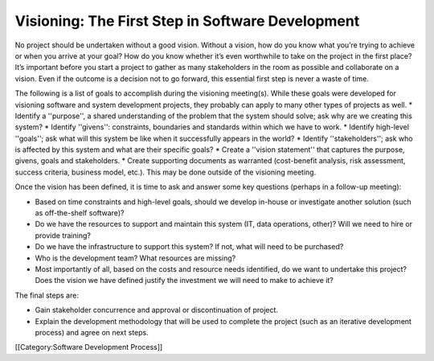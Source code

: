 Visioning: The First Step in Software Development
=================================================

No project should be undertaken without a good vision. Without a vision, how do you know what you’re trying to achieve or when you arrive at your goal? How do you know whether it’s even worthwhile to take on the project in the first place? It’s important before you start a project to gather as many stakeholders in the room as possible and collaborate on a vision. Even if the outcome is a decision not to go forward, this essential first step is never a waste of time.

The following is a list of goals to accomplish during the visioning meeting(s). While these goals were developed for visioning software and system development projects, they probably can apply to many other types of projects as well.
* Identify a ''purpose'', a shared understanding of the problem that the system should solve; ask why are we creating this system?
* Identify ''givens'': constraints, boundaries and standards within which we have to work.
* Identify high-level ''goals''; ask what will this system be like when it successfully appears in the world?
* Identify ''stakeholders''; ask who is affected by this system and what are their specific goals?
* Create a ''vision statement'' that captures the purpose, givens, goals and stakeholders.
* Create supporting documents as warranted (cost-benefit analysis, risk assessment, success criteria, business model, etc.). This may be done outside of the visioning meeting.


Once the vision has been defined, it is time to ask and answer some key questions (perhaps in a follow-up meeting):

* Based on time constraints and high-level goals, should we develop in-house or investigate another solution (such as off-the-shelf software)?
* Do we have the resources to support and maintain this system (IT, data operations, other)? Will we need to hire or provide training?
* Do we have the infrastructure to support this system? If not, what will need to be purchased?
* Who is the development team? What resources are missing?
* Most importantly of all, based on the costs and resource needs identified, do we want to undertake this project? Does the vision we have defined justify the investment we will need to make to achieve it?


The final steps are:

* Gain stakeholder concurrence and approval or discontinuation of project.
* Explain the development methodology that will be used to complete the project (such as an iterative development process) and agree on next steps.
[[Category:Software Development Process]]
